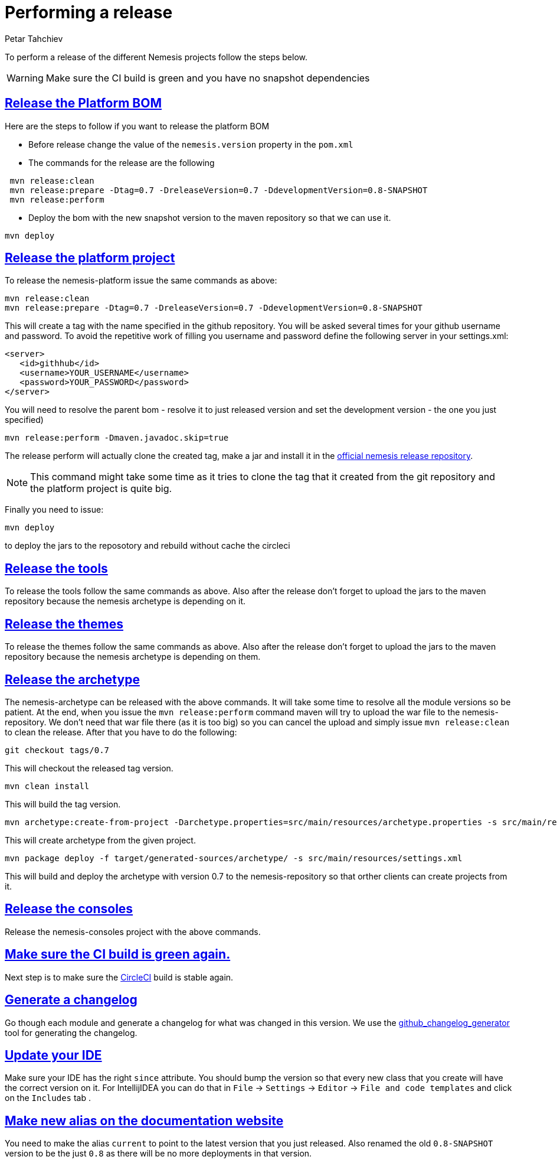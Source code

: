 = Performing a release
Petar Tahchiev
:doctype: book
:sectanchors:
:sectlinks:
:toclevels: 4
:source-highlighter: coderay
:icons: font
:last-update-label!:

To perform a release of the different Nemesis projects follow the steps below.

WARNING: Make sure the CI build is green and you have no snapshot dependencies

== Release the Platform BOM
Here are the steps to follow if you want to release the platform BOM

 * Before release change the value of the `nemesis.version` property in the `pom.xml`
 * The commands for the release are the following
[source,bash]
----
 mvn release:clean
 mvn release:prepare -Dtag=0.7 -DreleaseVersion=0.7 -DdevelopmentVersion=0.8-SNAPSHOT
 mvn release:perform
----
 * Deploy the bom with the new snapshot version to the maven repository so that we can use it.
[source,bash]
----
mvn deploy
----
 
== Release the platform project
To release the nemesis-platform issue the same commands as above:
[source,bash]
----
mvn release:clean
mvn release:prepare -Dtag=0.7 -DreleaseVersion=0.7 -DdevelopmentVersion=0.8-SNAPSHOT
----
This will create a tag with the name specified in the github repository. You will be asked several times for your github username and password. To avoid the repetitive work of filling you username and password define the following server in your settings.xml:
[source,xml]
----
<server>
   <id>githhub</id>
   <username>YOUR_USERNAME</username>
   <password>YOUR_PASSWORD</password>
</server>
----

You will need to resolve the parent bom - resolve it to just released version and set the development version - the one you just specified)
[source,bash]
----
mvn release:perform -Dmaven.javadoc.skip=true
----
The release perform will actually clone the created tag, make a jar and install it in the link:https://repository.nemesis.io/artifactory/ext-release-local/[official nemesis release repository^].

NOTE: This command might take some time as it tries to clone the tag that it created from the git repository and the platform project is quite big. 

Finally you need to issue:
[source,bash]
----
mvn deploy
----
to deploy the jars to the reposotory and rebuild without cache the circleci

== Release the tools
To release the tools follow the same commands as above. Also after the release don't forget to upload the jars to the maven repository because the nemesis archetype is 
depending on it.

== Release the themes
To release the themes follow the same commands as above. Also after the release don't forget to upload the jars to the maven repository because the nemesis archetype is 
depending on them.

== Release the archetype
The nemesis-archetype can be released with the above commands. It will take some time to resolve all the module versions so be patient. At the end, when you
issue the `mvn release:perform` command maven will try to upload the war file to the nemesis-repository. We don't need that war file there (as it is too big)
so you can cancel the upload and simply issue `mvn release:clean` to clean the release. After that you have to do the following:
[source,bash]
----
git checkout tags/0.7
----
This will checkout the released tag version.
[source,bash]
----
mvn clean install
----
This will build the tag version.
[source,bash]
----
mvn archetype:create-from-project -Darchetype.properties=src/main/resources/archetype.properties -s src/main/resources/settings.xml
----
This will create archetype from the given project.
[source,bash]
----
mvn package deploy -f target/generated-sources/archetype/ -s src/main/resources/settings.xml
----
This will build and deploy the archetype with version 0.7 to the nemesis-repository so that orther clients can create projects from it.

== Release the consoles
Release the nemesis-consoles project with the above commands. 

== Make sure the CI build is green again.
Next step is to make sure the link:http://circleci.com/[CircleCI] build is stable again.

== Generate a changelog	
Go though each module and generate a changelog for what was changed in this version. We use the link:https://skywinder.github.io/github-changelog-generator/[github_changelog_generator] tool for generating the changelog.

== Update your IDE
Make sure your IDE has the right `since` attribute. You should bump the version so that every new class that you create will have the correct version on it.
For IntellijIDEA you can do that in  `File` -> `Settings` -> `Editor` -> `File and code templates` and click on the `Includes` tab .

== Make new alias on the documentation website
You need to make the alias `current` to point to the latest version that you just released. Also renamed the old `0.8-SNAPSHOT` version to be the just `0.8` as there will be no more deployments in that version.
